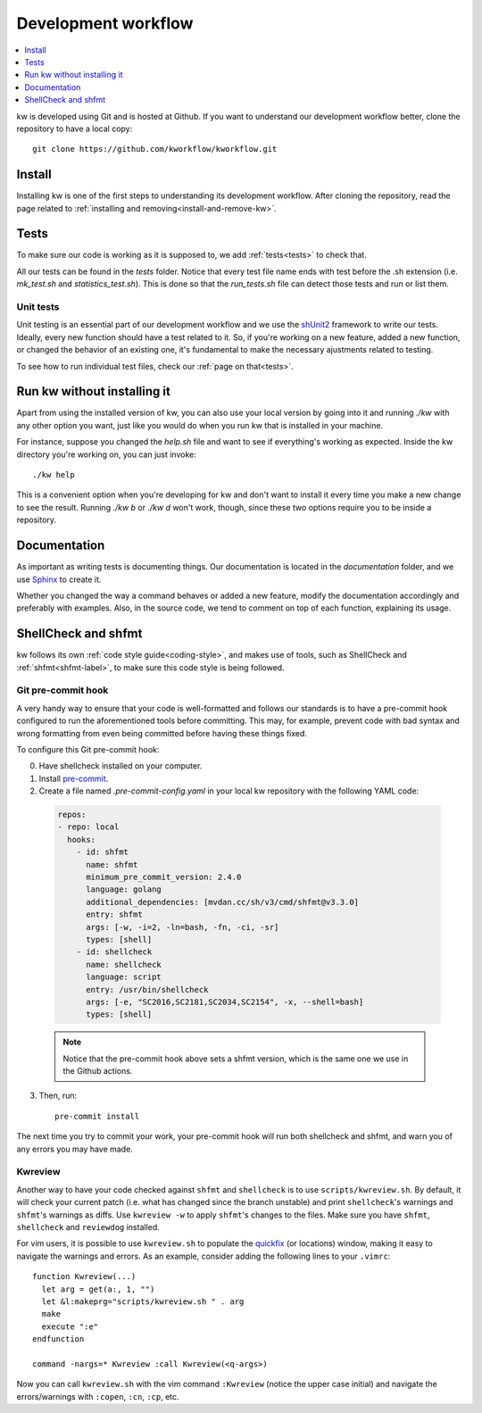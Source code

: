 ========================
  Development workflow
========================

.. contents::
   :depth: 1
   :local:
   :backlinks: none

.. highlight:: console

kw is developed using Git and is hosted at Github. If you want to understand
our development workflow better, clone the repository to have a local copy::

  git clone https://github.com/kworkflow/kworkflow.git

Install
-------
Installing kw is one of the first steps to understanding its development
workflow. After cloning the repository, read the page related to
:ref:`installing and removing<install-and-remove-kw>`.

Tests
-----
To make sure our code is working as it is supposed to, we add
:ref:`tests<tests>` to check that.

All our tests can be found in the `tests` folder. Notice that every test file
name ends with test before the .sh extension (i.e. `mk_test.sh` and
`statistics_test.sh`). This is done so that the `run_tests.sh` file can detect
those tests and run or list them.

Unit tests
==========
Unit testing is an essential part of our development workflow and we use the
`shUnit2 <https://github.com/kward/shunit2/>`_ framework to write our tests.
Ideally, every new function should have a test related to it. So, if you're
working on a new feature, added a new function, or changed the behavior of an
existing one, it's fundamental to make the necessary ajustments related to
testing.

To see how to run individual test files, check our :ref:`page on that<tests>`.

Run kw without installing it
----------------------------
Apart from using the installed version of kw, you can also use your local
version by going into it and running `./kw` with any other option you want,
just like you would do when you run kw that is installed in your machine.

For instance, suppose you changed the `help.sh` file and want to see if
everything's working as expected. Inside the kw directory you're working on,
you can just invoke::

  ./kw help

This is a convenient option when you're developing for kw and don't want to
install it every time you make a new change to see the result. Running `./kw b`
or `./kw d` won't work, though, since these two options require you to be inside
a repository.

Documentation
-------------
As important as writing tests is documenting things. Our documentation is
located in the `documentation` folder, and we use
`Sphinx <https://www.sphinx-doc.org/en/master/>`_ to create it.

Whether you changed the way a command behaves or added a new feature, modify
the documentation accordingly and preferably with examples. Also, in the source
code, we tend to comment on top of each function, explaining its usage.

ShellCheck and shfmt
--------------------
kw follows its own :ref:`code style guide<coding-style>`, and makes use of
tools, such as ShellCheck and :ref:`shfmt<shfmt-label>`, to make sure this code
style is being followed.

Git pre-commit hook
===================
A very handy way to ensure that your code is well-formatted and follows our
standards is to have a pre-commit hook configured to run the aforementioned
tools before committing. This may, for example, prevent code with bad syntax and
wrong formatting from even being committed before having these things fixed.

To configure this Git pre-commit hook:

0. Have shellcheck installed on your computer.

1. Install `pre-commit <https://pre-commit.com/>`_.

2. Create a file named `.pre-commit-config.yaml` in your local kw repository
   with the following YAML code:

  .. code-block:: yaml

    repos:
    - repo: local
      hooks:
        - id: shfmt
          name: shfmt
          minimum_pre_commit_version: 2.4.0
          language: golang
          additional_dependencies: [mvdan.cc/sh/v3/cmd/shfmt@v3.3.0]
          entry: shfmt
          args: [-w, -i=2, -ln=bash, -fn, -ci, -sr]
          types: [shell]
        - id: shellcheck
          name: shellcheck
          language: script
          entry: /usr/bin/shellcheck
          args: [-e, "SC2016,SC2181,SC2034,SC2154", -x, --shell=bash]
          types: [shell]

  .. note::
      Notice that the pre-commit hook above sets a shfmt version, which is the
      same one we use in the Github actions.

3. Then, run::

    pre-commit install

The next time you try to commit your work, your pre-commit hook will run both
shellcheck and shfmt, and warn you of any errors you may have made.

Kwreview
========
Another way to have your code checked against ``shfmt`` and ``shellcheck`` is to
use ``scripts/kwreview.sh``. By default, it will check your current patch (i.e.
what has changed since the branch unstable) and print ``shellcheck``'s warnings
and ``shfmt``'s warnings as diffs. Use ``kwreview -w`` to apply ``shfmt``'s
changes to the files. Make sure you have ``shfmt``, ``shellcheck`` and
``reviewdog`` installed.

For vim users, it is possible to use ``kwreview.sh`` to populate the
`quickfix <http://vimdoc.sourceforge.net/htmldoc/quickfix.html>`_ (or locations)
window, making it easy to navigate the warnings and errors. As an example,
consider adding the following lines to your ``.vimrc``::

  function Kwreview(...)
    let arg = get(a:, 1, "")
    let &l:makeprg="scripts/kwreview.sh " . arg
    make
    execute ":e"
  endfunction

  command -nargs=* Kwreview :call Kwreview(<q-args>)

Now you can call ``kwreview.sh`` with the vim command ``:Kwreview``
(notice the upper case initial) and navigate the errors/warnings with
``:copen``, ``:cn``, ``:cp``, etc.

